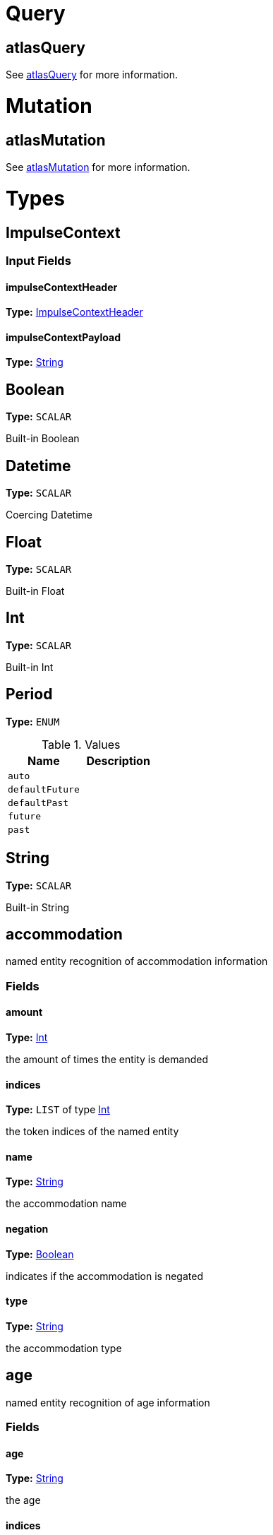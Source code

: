= Query

== atlasQuery



See <<graphql-api-types-1710949117,atlasQuery>> for more information.

= Mutation

== atlasMutation



See <<graphql-api-types-245661780,atlasMutation>> for more information.

= Types

== [[graphql-api-types-1580832998]]ImpulseContext



=== Input Fields

==== impulseContextHeader

*Type:* <<graphql-api-types-924383815,ImpulseContextHeader>>



==== impulseContextPayload

*Type:* <<graphql-api-types-1808118735,String>>



== [[graphql-api-types-1729365000]]Boolean

*Type:* `SCALAR`

Built-in Boolean

== [[graphql-api-types-1858346907]]Datetime

*Type:* `SCALAR`

Coercing Datetime

== [[graphql-api-types-67973692]]Float

*Type:* `SCALAR`

Built-in Float

== [[graphql-api-types-73679]]Int

*Type:* `SCALAR`

Built-in Int

== [[graphql-api-types-1907858975]]Period

*Type:* `ENUM`



.Values
|===
|Name |Description

|`auto`
|
|`defaultFuture`
|
|`defaultPast`
|
|`future`
|
|`past`
|
|===

== [[graphql-api-types-1808118735]]String

*Type:* `SCALAR`

Built-in String

== [[graphql-api-types-710246318]]accommodation

named entity recognition of accommodation information

=== Fields

==== amount

*Type:* <<graphql-api-types-73679,Int>>

the amount of times the entity is demanded

==== indices

*Type:* `LIST` of type <<graphql-api-types-73679,Int>>

the token indices of the named entity

==== name

*Type:* <<graphql-api-types-1808118735,String>>

the accommodation name

==== negation

*Type:* <<graphql-api-types-1729365000,Boolean>>

indicates if the accommodation is negated

==== type

*Type:* <<graphql-api-types-1808118735,String>>

the accommodation type

== [[graphql-api-types-96511]]age

named entity recognition of age information

=== Fields

==== age

*Type:* <<graphql-api-types-1808118735,String>>

the age

==== indices

*Type:* `LIST` of type <<graphql-api-types-73679,Int>>

the token indices of the named entity

==== negation

*Type:* <<graphql-api-types-1729365000,Boolean>>

indicates if the age is negated

== [[graphql-api-types-245661780]]atlasMutation



=== Fields

== [[graphql-api-types-1710949117]]atlasQuery



=== Fields

==== nlu

*Type:* `LIST` of type <<graphql-api-types-109175,nlu>>



.Arguments
|===
|Name |Default |Type |Description

|`lang`
|`"de"`
|`NON_NULL` of type <<graphql-api-types-1808118735,String>>
|specifies the language to use. default is 'de'
|`merge`
|`false`
|`NON_NULL` of type <<graphql-api-types-1729365000,Boolean>>
|specifies if the lex noun chunks should be merged. default value is 'false'
|`text`
|`null`
|`NON_NULL` of type <<graphql-api-types-1808118735,String>>
|the input text to analyze
|===

==== ver

*Type:* <<graphql-api-types-1808118735,String>>



== [[graphql-api-types-3029738]]bool

named entity recognition of bool information

=== Fields

==== indices

*Type:* `LIST` of type <<graphql-api-types-73679,Int>>

the token indices of the named entity

==== negation

*Type:* <<graphql-api-types-1729365000,Boolean>>

indicates if the flightcode is negated

==== value

*Type:* <<graphql-api-types-1729365000,Boolean>>

the boolean value

== [[graphql-api-types-1793702779]]datetime

named entity recognition of date and time information

=== Fields

==== date

*Type:* <<graphql-api-types-1858346907,Datetime>>

the first date information

==== date1

*Type:* <<graphql-api-types-1858346907,Datetime>>

the first date information

==== date2

*Type:* <<graphql-api-types-1858346907,Datetime>>

the second date information

==== fuzzy

*Type:* <<graphql-api-types-1729365000,Boolean>>

indicates if the date(s) is/are fuzzy

==== indices

*Type:* `LIST` of type <<graphql-api-types-73679,Int>>

the token indices of the named entity

==== negation

*Type:* <<graphql-api-types-1729365000,Boolean>>

indicates if the datetime is negated

== [[graphql-api-types-99343]]dep

the semantic dependency information

=== Fields

==== [.line-through]#main#

.Deprecated
WARNING: will be removed in a future release

*Type:* <<graphql-api-types-1729365000,Boolean>>

_DEPRECATED_ indicates if the target is in the main sentence

==== [.line-through]#modifier#

.Deprecated
WARNING: will be removed in a future release

*Type:* <<graphql-api-types-1729365000,Boolean>>

_DEPRECATED_ indicates if the target is a modifier

==== [.line-through]#parenthesized#

.Deprecated
WARNING: will be removed in a future release

*Type:* <<graphql-api-types-1729365000,Boolean>>

_DEPRECATED_ indicates if the target is parenthesized

==== rawRelation

*Type:* <<graphql-api-types-1808118735,String>>

the language specific dependency relation

==== relation

*Type:* <<graphql-api-types-1808118735,String>>

the universal dependency relation

==== source

*Type:* <<graphql-api-types-1808118735,String>>

the source token

==== sourceBase

*Type:* <<graphql-api-types-1808118735,String>>

the base form of the source

==== sourceIndex

*Type:* <<graphql-api-types-73679,Int>>

the source token index

==== sourcePos

*Type:* <<graphql-api-types-1808118735,String>>

the universal part of speech tag of the source

==== sourceTag

*Type:* <<graphql-api-types-1808118735,String>>

the language specific part of speech tag of the source

==== target

*Type:* <<graphql-api-types-1808118735,String>>

the target token

==== targetBase

*Type:* <<graphql-api-types-1808118735,String>>

the base form of the target

==== targetIndex

*Type:* <<graphql-api-types-73679,Int>>

the target token index

==== targetPos

*Type:* <<graphql-api-types-1808118735,String>>

the universal part of speech tag of the target

==== targetTag

*Type:* <<graphql-api-types-1808118735,String>>

the language specific part of speech tag of the target

== [[graphql-api-types-1992012396]]duration

named entity recognition of duration information

=== Fields

==== amount

*Type:* <<graphql-api-types-73679,Int>>

the amount information

==== amountMax

*Type:* <<graphql-api-types-73679,Int>>

the max amount value

==== amountMin

*Type:* <<graphql-api-types-73679,Int>>

the min amount value

==== indices

*Type:* `LIST` of type <<graphql-api-types-73679,Int>>

the token indices of the named entity

==== negation

*Type:* <<graphql-api-types-1729365000,Boolean>>

indicates if the duration is negated

==== unit

*Type:* <<graphql-api-types-1808118735,String>>

the duration unit value

== [[graphql-api-types-96619420]]email

named entity recognition of email information

=== Fields

==== indices

*Type:* `LIST` of type <<graphql-api-types-73679,Int>>

the token indices of the named entity

==== lemma

*Type:* <<graphql-api-types-1808118735,String>>

the email string

==== negation

*Type:* <<graphql-api-types-1729365000,Boolean>>

indicates if the flightcode is negated

== [[graphql-api-types-2116581981]]flightcode

named entity recognition of flightcode information

=== Fields

==== code

*Type:* <<graphql-api-types-1808118735,String>>

the flightcode

==== indices

*Type:* `LIST` of type <<graphql-api-types-73679,Int>>

the token indices of the named entity

==== negation

*Type:* <<graphql-api-types-1729365000,Boolean>>

indicates if the flightcode is negated

== [[graphql-api-types-107039]]lex

the lexicon information of a token

=== Fields

==== abbreviations

*Type:* `LIST` of type <<graphql-api-types-107039,lex>>

the abbreviations of the token

==== base

*Type:* <<graphql-api-types-1808118735,String>>

the base form of the token

==== causations

*Type:* `LIST` of type <<graphql-api-types-107039,lex>>

the causations of the token

==== collocations

*Type:* `LIST` of type <<graphql-api-types-107039,lex>>

the collocations of the token

==== flexions

*Type:* `LIST` of type <<graphql-api-types-107039,lex>>

the flexions of the token

==== hyperonyms

*Type:* `LIST` of type <<graphql-api-types-107039,lex>>

the hyperonyms of the token

==== labels

*Type:* `LIST` of type <<graphql-api-types-1808118735,String>>

the labels of the token

==== lemma

*Type:* <<graphql-api-types-1808118735,String>>

the lemma string

==== meronyms

*Type:* `LIST` of type <<graphql-api-types-107039,lex>>

the meronyms of the token

==== parts

*Type:* `LIST` of type <<graphql-api-types-107039,lex>>

the parts of the token

==== pos

*Type:* <<graphql-api-types-1808118735,String>>

the part-of-speech tag

==== synonyms

*Type:* `LIST` of type <<graphql-api-types-107039,lex>>

the synonyms of the token

== [[graphql-api-types-1901043637]]location

named entity recognition of price information

=== Fields

==== indices

*Type:* `LIST` of type <<graphql-api-types-73679,Int>>

the token indices of the named entity

==== name

*Type:* <<graphql-api-types-1808118735,String>>

the location name

==== negation

*Type:* <<graphql-api-types-1729365000,Boolean>>

indicates if the location is negated

==== type

*Type:* <<graphql-api-types-1808118735,String>>

the location type

== [[graphql-api-types-108955]]ner



=== Fields

==== accommodation

*Type:* `LIST` of type <<graphql-api-types-710246318,accommodation>>



.Arguments
|===
|Name |Default |Type |Description

|`mandatory`
|`false`
|<<graphql-api-types-1729365000,Boolean>>
|
|===

==== age

*Type:* `LIST` of type <<graphql-api-types-96511,age>>



.Arguments
|===
|Name |Default |Type |Description

|`mandatory`
|`false`
|<<graphql-api-types-1729365000,Boolean>>
|
|===

==== bool

*Type:* `LIST` of type <<graphql-api-types-3029738,bool>>



.Arguments
|===
|Name |Default |Type |Description

|`mandatory`
|`false`
|<<graphql-api-types-1729365000,Boolean>>
|
|===

==== datetime

*Type:* `LIST` of type <<graphql-api-types-1793702779,datetime>>



.Arguments
|===
|Name |Default |Type |Description

|`mandatory`
|`false`
|<<graphql-api-types-1729365000,Boolean>>
|
|`period`
|`null`
|<<graphql-api-types-1907858975,Period>>
|
|===

==== duration

*Type:* `LIST` of type <<graphql-api-types-1992012396,duration>>



.Arguments
|===
|Name |Default |Type |Description

|`mandatory`
|`false`
|<<graphql-api-types-1729365000,Boolean>>
|
|===

==== email

*Type:* `LIST` of type <<graphql-api-types-96619420,email>>



.Arguments
|===
|Name |Default |Type |Description

|`mandatory`
|`false`
|<<graphql-api-types-1729365000,Boolean>>
|
|===

==== flightcode

*Type:* `LIST` of type <<graphql-api-types-2116581981,flightcode>>



.Arguments
|===
|Name |Default |Type |Description

|`mandatory`
|`false`
|<<graphql-api-types-1729365000,Boolean>>
|
|===

==== location

*Type:* `LIST` of type <<graphql-api-types-1901043637,location>>



.Arguments
|===
|Name |Default |Type |Description

|`mandatory`
|`false`
|<<graphql-api-types-1729365000,Boolean>>
|
|===

==== organization

*Type:* `LIST` of type <<graphql-api-types-1178922291,organization>>



.Arguments
|===
|Name |Default |Type |Description

|`mandatory`
|`false`
|<<graphql-api-types-1729365000,Boolean>>
|
|===

==== person

*Type:* `LIST` of type <<graphql-api-types-991716523,person>>



.Arguments
|===
|Name |Default |Type |Description

|`mandatory`
|`false`
|<<graphql-api-types-1729365000,Boolean>>
|
|===

==== price

*Type:* `LIST` of type <<graphql-api-types-106934601,price>>



.Arguments
|===
|Name |Default |Type |Description

|`mandatory`
|`false`
|<<graphql-api-types-1729365000,Boolean>>
|
|===

==== ubitpersonas

*Type:* `LIST` of type <<graphql-api-types-1729365000,Boolean>>



==== url

*Type:* `LIST` of type <<graphql-api-types-116079,url>>



.Arguments
|===
|Name |Default |Type |Description

|`mandatory`
|`false`
|<<graphql-api-types-1729365000,Boolean>>
|
|===

== [[graphql-api-types-109175]]nlu



=== Fields

==== cls

*Type:* <<graphql-api-types-1808118735,String>>



==== dep

*Type:* `LIST` of type <<graphql-api-types-99343,dep>>



==== lex

*Type:* `LIST` of type <<graphql-api-types-107039,lex>>



==== ner

*Type:* <<graphql-api-types-108955,ner>>



.Arguments
|===
|Name |Default |Type |Description

|`density`
|`0`
|<<graphql-api-types-73679,Int>>
|defines the entity density used by the performance measurement. default value is '0'
|===

==== raw

*Type:* <<graphql-api-types-1808118735,String>>



==== txt

*Type:* <<graphql-api-types-1808118735,String>>



==== vec

*Type:* <<graphql-api-types-1808118735,String>>



== [[graphql-api-types-1178922291]]organization

named entity recognition of organization information

=== Fields

==== indices

*Type:* `LIST` of type <<graphql-api-types-73679,Int>>

the token indices of the named entity

==== name

*Type:* <<graphql-api-types-1808118735,String>>

the organization name

==== negation

*Type:* <<graphql-api-types-1729365000,Boolean>>

indicates if the organization is negated

==== type

*Type:* <<graphql-api-types-1808118735,String>>

the organization type

== [[graphql-api-types-991716523]]person

named entity recognition of person information

=== Fields

==== age

*Type:* <<graphql-api-types-73679,Int>>

the age of the person

==== indices

*Type:* `LIST` of type <<graphql-api-types-73679,Int>>

the token indices of the named entity

==== isAdult

*Type:* <<graphql-api-types-1729365000,Boolean>>

indicates if the person is an adult

==== name

*Type:* <<graphql-api-types-1808118735,String>>

the name of the person

==== negation

*Type:* <<graphql-api-types-1729365000,Boolean>>

indicates if the person is negated

== [[graphql-api-types-106934601]]price

named entity recognition of price information

=== Fields

==== amount

*Type:* <<graphql-api-types-67973692,Float>>

the amount information

==== amountMax

*Type:* <<graphql-api-types-67973692,Float>>

the max amount value

==== amountMin

*Type:* <<graphql-api-types-67973692,Float>>

the min amount value

==== currency

*Type:* <<graphql-api-types-1808118735,String>>

the currency value

==== indices

*Type:* `LIST` of type <<graphql-api-types-73679,Int>>

the token indices of the named entity

==== negation

*Type:* <<graphql-api-types-1729365000,Boolean>>

indicates if the price is negated

==== priceCategory

*Type:* <<graphql-api-types-1808118735,String>>



==== scope

*Type:* <<graphql-api-types-1808118735,String>>



==== sensibility

*Type:* <<graphql-api-types-1808118735,String>>



== [[graphql-api-types-116079]]url

named entity recognition of url information

=== Fields

==== indices

*Type:* `LIST` of type <<graphql-api-types-73679,Int>>

the token indices of the named entity

==== lemma

*Type:* <<graphql-api-types-1808118735,String>>

the url string

==== negation

*Type:* <<graphql-api-types-1729365000,Boolean>>

indicates if the flightcode is negated


